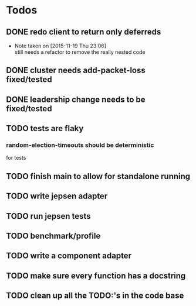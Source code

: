 #+STARTUP: overview
* Todos
** DONE redo client to return only deferreds
CLOSED: [2015-11-19 Thu 23:06]
- Note taken on [2015-11-19 Thu 23:06] \\
  still needs a refactor to remove the really nested code
** DONE cluster needs add-packet-loss fixed/tested
CLOSED: [2016-02-13 Sat 07:56]
** DONE leadership change needs to be fixed/tested
CLOSED: [2016-02-13 Sat 07:56]
** TODO tests are flaky 
*** random-election-timeouts should be deterministic
for tests
** TODO finish main to allow for standalone running
** TODO write jepsen adapter
** TODO run jepsen tests
** TODO benchmark/profile
** TODO write a component adapter
** TODO make sure every function has a docstring
** TODO clean up all the TODO:'s in the code base

